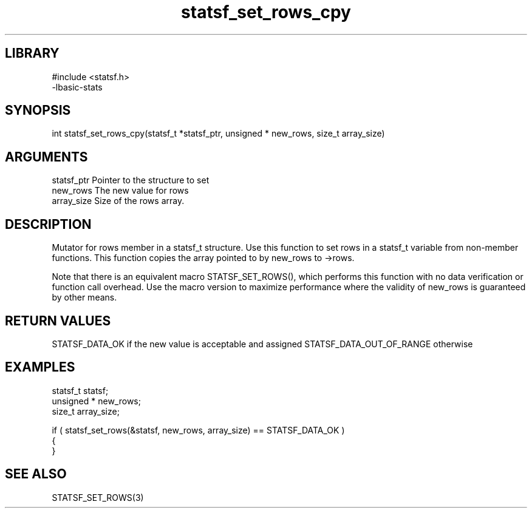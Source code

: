 \" Generated by c2man from statsf_set_rows_cpy.c
.TH statsf_set_rows_cpy 3

.SH LIBRARY
\" Indicate #includes, library name, -L and -l flags
.nf
.na
#include <statsf.h>
-lbasic-stats
.ad
.fi

\" Convention:
\" Underline anything that is typed verbatim - commands, etc.
.SH SYNOPSIS
.PP
int     statsf_set_rows_cpy(statsf_t *statsf_ptr, unsigned * new_rows, size_t array_size)

.SH ARGUMENTS
.nf
.na
statsf_ptr      Pointer to the structure to set
new_rows        The new value for rows
array_size      Size of the rows array.
.ad
.fi

.SH DESCRIPTION

Mutator for rows member in a statsf_t structure.
Use this function to set rows in a statsf_t variable
from non-member functions.  This function copies the array pointed to
by new_rows to ->rows.

Note that there is an equivalent macro STATSF_SET_ROWS(), which performs
this function with no data verification or function call overhead.
Use the macro version to maximize performance where the validity
of new_rows is guaranteed by other means.

.SH RETURN VALUES

STATSF_DATA_OK if the new value is acceptable and assigned
STATSF_DATA_OUT_OF_RANGE otherwise

.SH EXAMPLES
.nf
.na

statsf_t        statsf;
unsigned *      new_rows;
size_t          array_size;

if ( statsf_set_rows(&statsf, new_rows, array_size) == STATSF_DATA_OK )
{
}
.ad
.fi

.SH SEE ALSO

STATSF_SET_ROWS(3)

